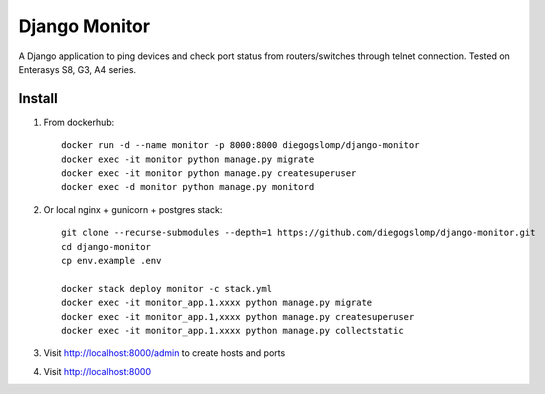 ==============
Django Monitor
==============

|gitter| |readthedocs|

A Django application to ping devices and check port status from routers/switches through telnet connection. Tested on Enterasys S8, G3, A4 series.

.. image:: https://raw.githubusercontent.com/diegogslomp/django-monitor/master/docs/_screenshots/webview.gif
    :alt: Index and Detail Pages
    :align: center

Install
-------

#. From dockerhub::

    docker run -d --name monitor -p 8000:8000 diegogslomp/django-monitor
    docker exec -it monitor python manage.py migrate
    docker exec -it monitor python manage.py createsuperuser
    docker exec -d monitor python manage.py monitord

#. Or local nginx + gunicorn + postgres stack::

    git clone --recurse-submodules --depth=1 https://github.com/diegogslomp/django-monitor.git
    cd django-monitor
    cp env.example .env

    docker stack deploy monitor -c stack.yml
    docker exec -it monitor_app.1.xxxx python manage.py migrate
    docker exec -it monitor_app.1,xxxx python manage.py createsuperuser
    docker exec -it monitor_app.1.xxxx python manage.py collectstatic

#. Visit http://localhost:8000/admin to create hosts and ports

#. Visit http://localhost:8000

.. |gitter| image:: https://badges.gitter.im/Join%20Chat.svg
             :alt: Join the chat at https://gitter.im/diegogslomp/django-monitor
             :target: https://gitter.im/diegogslomp/django-monitor?utm_source=badge&utm_medium=badge&utm_campaign=pr-badge&utm_content=badge

.. |readthedocs| image:: https://readthedocs.org/projects/django-monitor-d/badge/?version=latest
                  :target: http://django-monitor-d.readthedocs.io/en/latest/?badge=latest


